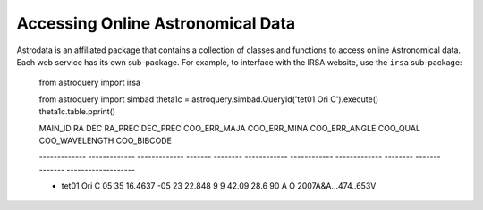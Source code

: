 ========================================
Accessing Online Astronomical Data
========================================

Astrodata is an affiliated package that contains a collection of classes 
and functions to access online Astronomical data. Each web service has 
its own sub-package. For example, to interface with the IRSA website, 
use the ``irsa`` sub-package:

    from astroquery import irsa

    from astroquery import simbad
    theta1c = astroquery.simbad.QueryId('tet01 Ori C').execute()
    theta1c.table.pprint()



    MAIN_ID          RA           DEC      RA_PREC DEC_PREC COO_ERR_MAJA COO_ERR_MINA COO_ERR_ANGLE COO_QUAL COO_WAVELENGTH     COO_BIBCODE    
    
    ------------- ------------- ------------- ------- -------- ------------ ------------ ------------- -------- -------------- -------------------
    
    * tet01 Ori C 05 35 16.4637 -05 23 22.848       9        9        42.09         28.6            90        A              O 2007A&A...474..653V